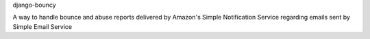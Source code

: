 django-bouncy

A way to handle bounce and abuse reports delivered by Amazon's Simple Notification Service regarding emails sent by Simple Email Service